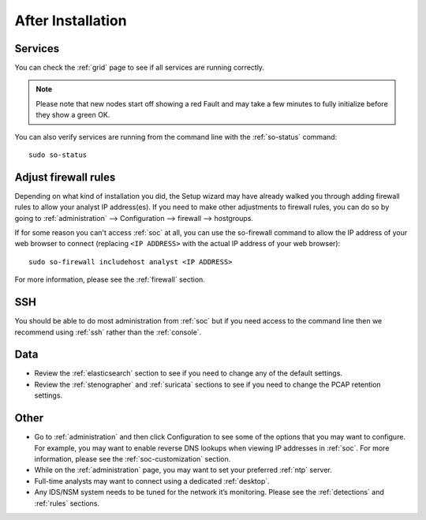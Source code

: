 .. _post-installation:

After Installation
==================

Services
--------

You can check the :ref:`grid` page to see if all services are running correctly.

.. image:: images/39_grid.png
  :target: _images/39_grid.png

.. note::

  Please note that new nodes start off showing a red Fault and may take a few minutes to fully initialize before they show a green OK.

You can also verify services are running from the command line with the :ref:`so-status` command:

::

	sudo so-status
	
Adjust firewall rules
---------------------

Depending on what kind of installation you did, the Setup wizard may have already walked you through adding firewall rules to allow your analyst IP address(es). If you need to make other adjustments to firewall rules, you can do so by going to :ref:`administration` --> Configuration --> firewall --> hostgroups.

.. image:: images/config-item-firewall.png
  :target: _images/config-item-firewall.png

If for some reason you can't access :ref:`soc` at all, you can use the so-firewall command to allow the IP address of your web browser to connect (replacing ``<IP ADDRESS>`` with the actual IP address of your web browser):
::

        sudo so-firewall includehost analyst <IP ADDRESS>

For more information, please see the :ref:`firewall` section.

SSH
---

You should be able to do most administration from :ref:`soc` but if you need access to the command line then we recommend using :ref:`ssh` rather than the :ref:`console`.

Data
----

-  Review the :ref:`elasticsearch` section to see if you need to change any of the default settings.

-  Review the :ref:`stenographer` and :ref:`suricata` sections to see if you need to change the PCAP retention settings.

Other
-----

-  Go to :ref:`administration` and then click Configuration to see some of the options that you may want to configure. For example, you may want to enable reverse DNS lookups when viewing IP addresses in :ref:`soc`. For more information, please see the :ref:`soc-customization` section.

-  While on the :ref:`administration` page, you may want to set your preferred :ref:`ntp` server.

-  Full-time analysts may want to connect using a dedicated :ref:`desktop`.

-  Any IDS/NSM system needs to be tuned for the network it’s monitoring. Please see the :ref:`detections` and :ref:`rules` sections.
